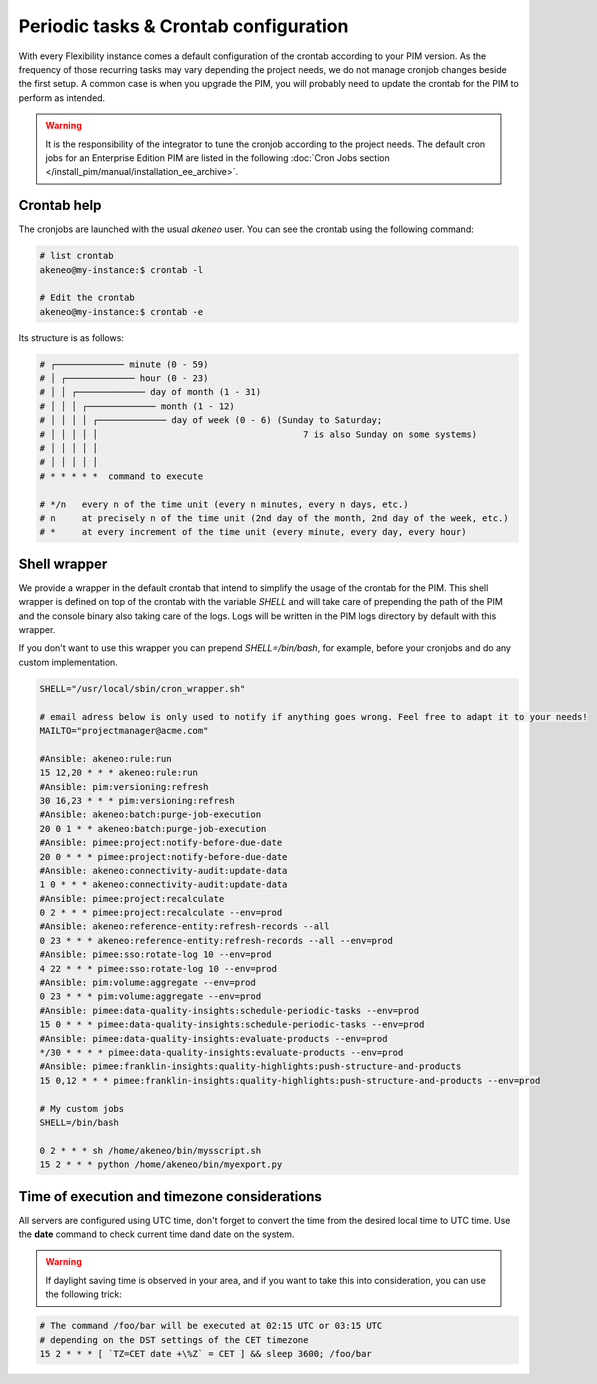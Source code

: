 Periodic tasks & Crontab configuration
======================================

With every Flexibility instance comes a default configuration of the crontab according to your PIM version.
As the frequency of those recurring tasks may vary depending the project needs, we do not manage cronjob changes beside the first setup.
A common case is when you upgrade the PIM, you will probably need to update the crontab for the PIM to perform as intended.

.. warning::

    It is the responsibility of the integrator to tune the cronjob according to the project needs. The default cron jobs for an Enterprise Edition PIM are listed in the following :doc:`Cron Jobs section </install_pim/manual/installation_ee_archive>`.

Crontab help
------------

The cronjobs are launched with the usual `akeneo` user. You can see the crontab using the following command:

.. code-block:: bash

    # list crontab
    akeneo@my-instance:$ crontab -l

    # Edit the crontab
    akeneo@my-instance:$ crontab -e

Its structure is as follows:

.. code-block:: bash

    # ┌───────────── minute (0 - 59)
    # │ ┌───────────── hour (0 - 23)
    # │ │ ┌───────────── day of month (1 - 31)
    # │ │ │ ┌───────────── month (1 - 12)
    # │ │ │ │ ┌───────────── day of week (0 - 6) (Sunday to Saturday;
    # │ │ │ │ │                                       7 is also Sunday on some systems)
    # │ │ │ │ │
    # │ │ │ │ │
    # * * * * *  command to execute

    # */n   every n of the time unit (every n minutes, every n days, etc.)
    # n     at precisely n of the time unit (2nd day of the month, 2nd day of the week, etc.)
    # *     at every increment of the time unit (every minute, every day, every hour)

Shell wrapper
-------------

We provide a wrapper in the default crontab that intend to simplify the usage of the crontab for the PIM.
This shell wrapper is defined on top of the crontab with the variable *SHELL* and will take care of prepending the path of the PIM
and the console binary also taking care of the logs. Logs will be written in the PIM logs directory by default with this wrapper.

If you don't want to use this wrapper you can prepend `SHELL=/bin/bash`, for example, before your cronjobs and do any custom implementation.

.. code-block:: bash

    SHELL="/usr/local/sbin/cron_wrapper.sh"

    # email adress below is only used to notify if anything goes wrong. Feel free to adapt it to your needs!
    MAILTO="projectmanager@acme.com"

    #Ansible: akeneo:rule:run
    15 12,20 * * * akeneo:rule:run
    #Ansible: pim:versioning:refresh
    30 16,23 * * * pim:versioning:refresh
    #Ansible: akeneo:batch:purge-job-execution
    20 0 1 * * akeneo:batch:purge-job-execution
    #Ansible: pimee:project:notify-before-due-date
    20 0 * * * pimee:project:notify-before-due-date
    #Ansible: akeneo:connectivity-audit:update-data
    1 0 * * * akeneo:connectivity-audit:update-data
    #Ansible: pimee:project:recalculate
    0 2 * * * pimee:project:recalculate --env=prod
    #Ansible: akeneo:reference-entity:refresh-records --all
    0 23 * * * akeneo:reference-entity:refresh-records --all --env=prod
    #Ansible: pimee:sso:rotate-log 10 --env=prod
    4 22 * * * pimee:sso:rotate-log 10 --env=prod
    #Ansible: pim:volume:aggregate --env=prod
    0 23 * * * pim:volume:aggregate --env=prod
    #Ansible: pimee:data-quality-insights:schedule-periodic-tasks --env=prod
    15 0 * * * pimee:data-quality-insights:schedule-periodic-tasks --env=prod
    #Ansible: pimee:data-quality-insights:evaluate-products --env=prod
    */30 * * * * pimee:data-quality-insights:evaluate-products --env=prod
    #Ansible: pimee:franklin-insights:quality-highlights:push-structure-and-products
    15 0,12 * * * pimee:franklin-insights:quality-highlights:push-structure-and-products --env=prod

    # My custom jobs
    SHELL=/bin/bash

    0 2 * * * sh /home/akeneo/bin/mysscript.sh
    15 2 * * * python /home/akeneo/bin/myexport.py

Time of execution and timezone considerations
---------------------------------------------

All servers are configured using UTC time, don't forget to convert the time from the desired local time to UTC time.
Use the **date** command to check current time dand date on the system.

.. warning::

    If daylight saving time is observed in your area, and if you want to take this into consideration, you can use the following trick:

.. code-block:: bash

    # The command /foo/bar will be executed at 02:15 UTC or 03:15 UTC
    # depending on the DST settings of the CET timezone
    15 2 * * * [ `TZ=CET date +\%Z` = CET ] && sleep 3600; /foo/bar
